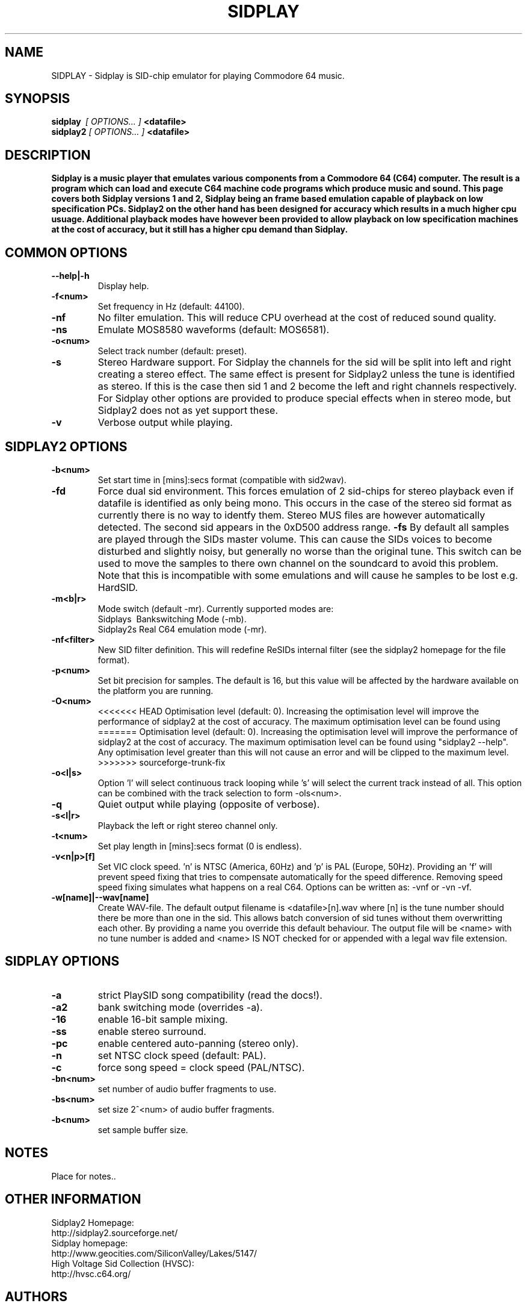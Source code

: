 .\" Copyright 2000 Simon White (s_a_white@email.com)
.\" Copyright 2000 Mikko Kilponen (mikil@uni.kaapeli.net)
.TH SIDPLAY 1 "19 September 2000" "SID Player Application"
.SH NAME
SIDPLAY \- Sidplay is SID-chip emulator for playing Commodore 64 music.
.SH SYNOPSIS
.B sidplay\ 
.I [ OPTIONS... ]
.B <datafile>
.br
.B sidplay2
.I [ OPTIONS... ]
.B <datafile>
.SH DESCRIPTION
.B Sidplay is a music player that emulates various components from a Commodore 64 (C64) computer.  The result is a program which can load and execute C64 machine code programs which produce music and sound.  This page covers both Sidplay versions 1 and 2, Sidplay being an frame based emulation capable of playback on low  specification PCs.  Sidplay2 on the other hand has been designed for accuracy which results in a much higher cpu usuage.  Additional playback modes have however been provided to allow playback on low specification machines at the cost of accuracy, but it still has a higher cpu demand than Sidplay.
.SH COMMON OPTIONS
.TP
\fB\--help|-h\fR
Display help.
.TP
\fB\-f<num>\fR
Set frequency in Hz (default: 44100).
.TP
\fB\-nf\fR
No filter emulation.  This will reduce CPU overhead at the cost of reduced sound quality.
.TP
\fB\-ns\fR
Emulate MOS8580 waveforms (default: MOS6581).
.TP
\fB\-o<num>\fR
Select track number (default: preset).
.TP
\fB\-s\fR
Stereo Hardware support.  For Sidplay the channels for the sid will be split into left and right creating a stereo effect.  The same effect is present for Sidplay2 unless the tune is identified as stereo.  If this is the case then sid 1 and 2 become the left and right channels respectively.  For Sidplay other options are provided to produce special effects when in stereo mode, but Sidplay2 does not as yet support these.
.TP
\fB\-v\fR
Verbose output while playing.


.SH SIDPLAY2 OPTIONS
.TP
\fB\-b<num>\fR
Set start time in [mins]:secs format (compatible with sid2wav).
.TP
\fB\-fd\fR
Force dual sid environment.
This forces emulation of  2 sid-chips for stereo playback
even if datafile is identified as only being mono.  This occurs
in the case of the stereo sid format as currently there is no way
to identfy them.  Stereo MUS files are however automatically
detected.  The second sid appears in the 0xD500 address range.
\fB\-fs\fR
By default all samples are played through the SIDs master volume.  This can cause the
SIDs voices to become disturbed and slightly noisy, but generally no worse than the
original tune.  This switch can be used to move the samples to there own channel on
the soundcard to avoid this problem.  Note that this is incompatible with some
emulations and will cause he samples to be lost e.g. HardSID.
.TP
\fB\-m<b|r>\fR
Mode switch (default -mr).  Currently supported modes are:
.br
    Sidplays\ \ Bankswitching Mode (-mb).
.br
    Sidplay2s\ Real C64 emulation mode (-mr).

.TP
\fB\-nf<filter>\fR
New SID filter definition.  This will redefine ReSIDs internal filter (see the sidplay2 homepage for the file format).
.TP
\fB\-p<num>\fR
Set bit precision for samples. The default is 16, but this value will be affected by the hardware available on the platform you are running.
.TP
\fB\-O<num>\fR
<<<<<<< HEAD
Optimisation level (default: 0).  Increasing the optimisation level will improve the performance of sidplay2 at the cost of accuracy.  The maximum optimisation level can be found using \"sidplay2 --help\".  Any optimisation level greater than this will not cause an error and will be clipped to the maximum level.
=======
Optimisation level (default: 0).  Increasing the optimisation level will improve the performance of sidplay2 at the cost of accuracy.  The maximum optimisation level can be found using "sidplay2 --help".  Any optimisation level greater than this will not cause an error and will be clipped to the maximum level.
>>>>>>> sourceforge-trunk-fix
.TP
\fB\-o<l|s>\fR
Option 'l' will select continuous track looping while 's' will select the current track
instead of all.  This option can be combined with the track selection to
form -ols<num>.
.TP
\fB\-q\fR
Quiet output while playing (opposite of verbose).
.TP
\fB\-s<l|r>\fR
Playback the left or right stereo channel only.
.TP
\fB\-t<num>\fR
Set play length in [mins]:secs format (0 is endless).
.TP
\fB\-v<n|p>[f]\fR
Set VIC clock speed.  'n' is NTSC (America, 60Hz) and 'p' is PAL (Europe, 50Hz).  Providing an 'f' will prevent speed fixing that tries to compensate automatically for the speed difference.  Removing speed speed fixing simulates what happens on a real C64.  Options can be written as: -vnf or -vn -vf.
.TP
\fB\-w[name]|--wav[name]\fR
Create WAV-file.  The default output filename is <datafile>[n].wav where [n] is the tune number should there be more than one in the sid.  This allows batch conversion of sid tunes without them overwritting each other.  By providing a name you override this default behaviour.  The output file will be <name> with no tune number is added and <name> IS NOT checked for or appended with a legal wav file extension.

.SH SIDPLAY OPTIONS
.TP
\fB\-a\fR
strict PlaySID song compatibility (read the docs!).
.TP
\fB\-a2\fR
bank switching mode (overrides -a).
.TP
\fB\-16\fR
enable 16-bit sample mixing.
.TP
\fB\-ss\fR
enable stereo surround.
.TP
\fB\-pc\fR
enable centered auto-panning (stereo only).
.TP
\fB\-n\fR
set NTSC clock speed (default: PAL).
.TP
\fB\-c\fR
force song speed = clock speed (PAL/NTSC).
.TP
\fB\-bn<num>\fR
set number of audio buffer fragments to use.
.TP
\fB\-bs<num>\fR
set size 2^<num> of audio buffer fragments.
.TP
\fB\-b<num>\fR
set sample buffer size.

.RS
.SH NOTES
Place for notes..
.SH OTHER INFORMATION
Sidplay2 Homepage:
    http://sidplay2.sourceforge.net/
.br
Sidplay homepage:
    http://www.geocities.com/SiliconValley/Lakes/5147/
.br
High Voltage Sid Collection (HVSC):
    http://hvsc.c64.org/
.SH AUTHORS
sidplay2     - Simon White <sidplay2@yahoo.com>
.br
sidplay      - Michael Schwendt <sidplay@geocities.com>
.br
reSID engine - Dag Lem <resid@nimrod.no>
.br
man-page     - Mikko Kilponen <mikil@uni.kaapeli.net>
